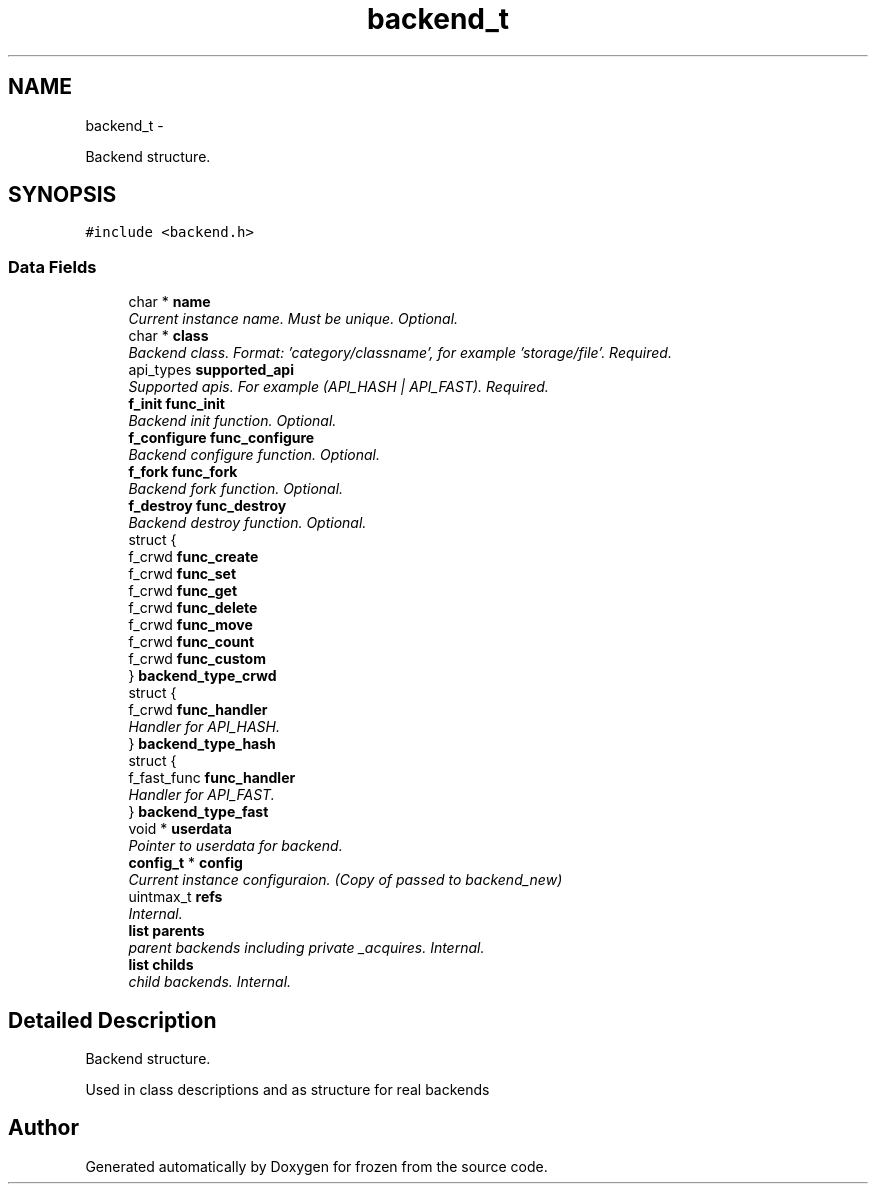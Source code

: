 .TH "backend_t" 3 "Sat Nov 5 2011" "Version 1.0" "frozen" \" -*- nroff -*-
.ad l
.nh
.SH NAME
backend_t \- 
.PP
Backend structure.  

.SH SYNOPSIS
.br
.PP
.PP
\fC#include <backend.h>\fP
.SS "Data Fields"

.in +1c
.ti -1c
.RI "char * \fBname\fP"
.br
.RI "\fICurrent instance name. Must be unique. Optional. \fP"
.ti -1c
.RI "char * \fBclass\fP"
.br
.RI "\fIBackend class. Format: 'category/classname', for example 'storage/file'. Required. \fP"
.ti -1c
.RI "api_types \fBsupported_api\fP"
.br
.RI "\fISupported apis. For example (API_HASH | API_FAST). Required. \fP"
.ti -1c
.RI "\fBf_init\fP \fBfunc_init\fP"
.br
.RI "\fIBackend init function. Optional. \fP"
.ti -1c
.RI "\fBf_configure\fP \fBfunc_configure\fP"
.br
.RI "\fIBackend configure function. Optional. \fP"
.ti -1c
.RI "\fBf_fork\fP \fBfunc_fork\fP"
.br
.RI "\fIBackend fork function. Optional. \fP"
.ti -1c
.RI "\fBf_destroy\fP \fBfunc_destroy\fP"
.br
.RI "\fIBackend destroy function. Optional. \fP"
.ti -1c
.RI "struct {"
.br
.ti -1c
.RI "   f_crwd \fBfunc_create\fP"
.br
.ti -1c
.RI "   f_crwd \fBfunc_set\fP"
.br
.ti -1c
.RI "   f_crwd \fBfunc_get\fP"
.br
.ti -1c
.RI "   f_crwd \fBfunc_delete\fP"
.br
.ti -1c
.RI "   f_crwd \fBfunc_move\fP"
.br
.ti -1c
.RI "   f_crwd \fBfunc_count\fP"
.br
.ti -1c
.RI "   f_crwd \fBfunc_custom\fP"
.br
.ti -1c
.RI "} \fBbackend_type_crwd\fP"
.br
.ti -1c
.RI "struct {"
.br
.ti -1c
.RI "   f_crwd \fBfunc_handler\fP"
.br
.RI "\fIHandler for API_HASH. \fP"
.ti -1c
.RI "} \fBbackend_type_hash\fP"
.br
.ti -1c
.RI "struct {"
.br
.ti -1c
.RI "   f_fast_func \fBfunc_handler\fP"
.br
.RI "\fIHandler for API_FAST. \fP"
.ti -1c
.RI "} \fBbackend_type_fast\fP"
.br
.ti -1c
.RI "void * \fBuserdata\fP"
.br
.RI "\fIPointer to userdata for backend. \fP"
.ti -1c
.RI "\fBconfig_t\fP * \fBconfig\fP"
.br
.RI "\fICurrent instance configuraion. (Copy of passed to backend_new) \fP"
.ti -1c
.RI "uintmax_t \fBrefs\fP"
.br
.RI "\fIInternal. \fP"
.ti -1c
.RI "\fBlist\fP \fBparents\fP"
.br
.RI "\fIparent backends including private _acquires. Internal. \fP"
.ti -1c
.RI "\fBlist\fP \fBchilds\fP"
.br
.RI "\fIchild backends. Internal. \fP"
.in -1c
.SH "Detailed Description"
.PP 
Backend structure. 

Used in class descriptions and as structure for real backends 

.SH "Author"
.PP 
Generated automatically by Doxygen for frozen from the source code.
